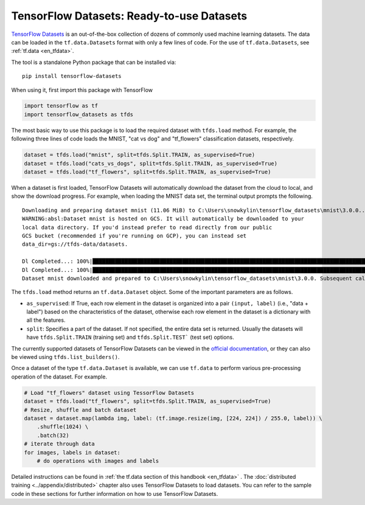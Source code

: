 TensorFlow Datasets: Ready-to-use Datasets
==========================================

`TensorFlow Datasets <https://www.tensorflow.org/datasets/>`_ is an out-of-the-box collection of dozens of commonly used machine learning datasets. The data can be loaded in the ``tf.data.Datasets`` format with only a few lines of code. For the use of ``tf.data.Datasets``, see :ref:`tf.data <en_tfdata>`.

The tool is a standalone Python package that can be installed via::

    pip install tensorflow-datasets

When using it, first import this package with TensorFlow

.. code-block:: python

    import tensorflow as tf
    import tensorflow_datasets as tfds

The most basic way to use this package is to load the required dataset with ``tfds.load`` method. For example, the following three lines of code loads the MNIST, "cat vs dog" and "tf_flowers" classification datasets, respectively.

.. code-block:: python

    dataset = tfds.load("mnist", split=tfds.Split.TRAIN, as_supervised=True)
    dataset = tfds.load("cats_vs_dogs", split=tfds.Split.TRAIN, as_supervised=True)
    dataset = tfds.load("tf_flowers", split=tfds.Split.TRAIN, as_supervised=True)

When a dataset is first loaded, TensorFlow Datasets will automatically download the dataset from the cloud to local, and show the download progress. For example, when loading the MNIST data set, the terminal output prompts the following.

::

    Downloading and preparing dataset mnist (11.06 MiB) to C:\Users\snowkylin\tensorflow_datasets\mnist\3.0.0...
    WARNING:absl:Dataset mnist is hosted on GCS. It will automatically be downloaded to your
    local data directory. If you'd instead prefer to read directly from our public
    GCS bucket (recommended if you're running on GCP), you can instead set
    data_dir=gs://tfds-data/datasets.

    Dl Completed...: 100%|██████████████████████████████████████████████████████████████████████████████████████| 4/4 [00:10<00:00,  2.93s/ file] 
    Dl Completed...: 100%|██████████████████████████████████████████████████████████████████████████████████████| 4/4 [00:10<00:00,  2.73s/ file] 
    Dataset mnist downloaded and prepared to C:\Users\snowkylin\tensorflow_datasets\mnist\3.0.0. Subsequent calls will reuse this data.

The ``tfds.load`` method returns an ``tf.data.Dataset`` object. Some of the important parameters are as follows.

..
    https://www.tensorflow.org/datasets/api_docs/python/tfds/load

- ``as_supervised``: If True, each row element in the dataset is organized into a pair ``(input, label)`` (i.e., "data + label") based on the characteristics of the dataset, otherwise each row element in the dataset is a dictionary with all the features.
- ``split``: Specifies a part of the dataset. If not specified, the entire data set is returned. Usually the datasets will have ``tfds.Split.TRAIN`` (training set) and ``tfds.Split.TEST``` (test set) options.

The currently supported datasets of TensorFlow Datasets can be viewed in the `official documentation <https://www.tensorflow.org/datasets/datasets>`_, or they can also be viewed using ``tfds.list_builders()``.

Once a dataset of the type ``tf.data.Dataset`` is available, we can use ``tf.data`` to perform various pre-processing operation of the dataset. For example.

.. code-block:: python
    
    # Load "tf_flowers" dataset using TessorFlow Datasets
    dataset = tfds.load("tf_flowers", split=tfds.Split.TRAIN, as_supervised=True)
    # Resize, shuffle and batch dataset
    dataset = dataset.map(lambda img, label: (tf.image.resize(img, [224, 224]) / 255.0, label)) \
        .shuffle(1024) \
        .batch(32)
    # iterate through data
    for images, labels in dataset:
        # do operations with images and labels

Detailed instructions can be found in :ref:`the tf.data section of this handbook <en_tfdata>` . The :doc:`distributed training <../appendix/distributed>` chapter also uses TensorFlow Datasets to load datasets. You can refer to the sample code in these sections for further information on how to use TensorFlow Datasets.

.. raw:: html

    <script>
        $(document).ready(function(){
            $(".rst-footer-buttons").after("<div id='discourse-comments'></div>");
            DiscourseEmbed = { discourseUrl: 'https://discuss.tf.wiki/', topicId: 360 };
            (function() {
                var d = document.createElement('script'); d.type = 'text/javascript'; d.async = true;
                d.src = DiscourseEmbed.discourseUrl + 'javascripts/embed.js';
                (document.getElementsByTagName('head')[0] || document.getElementsByTagName('body')[0]).appendChild(d);
            })();
        });
    </script>